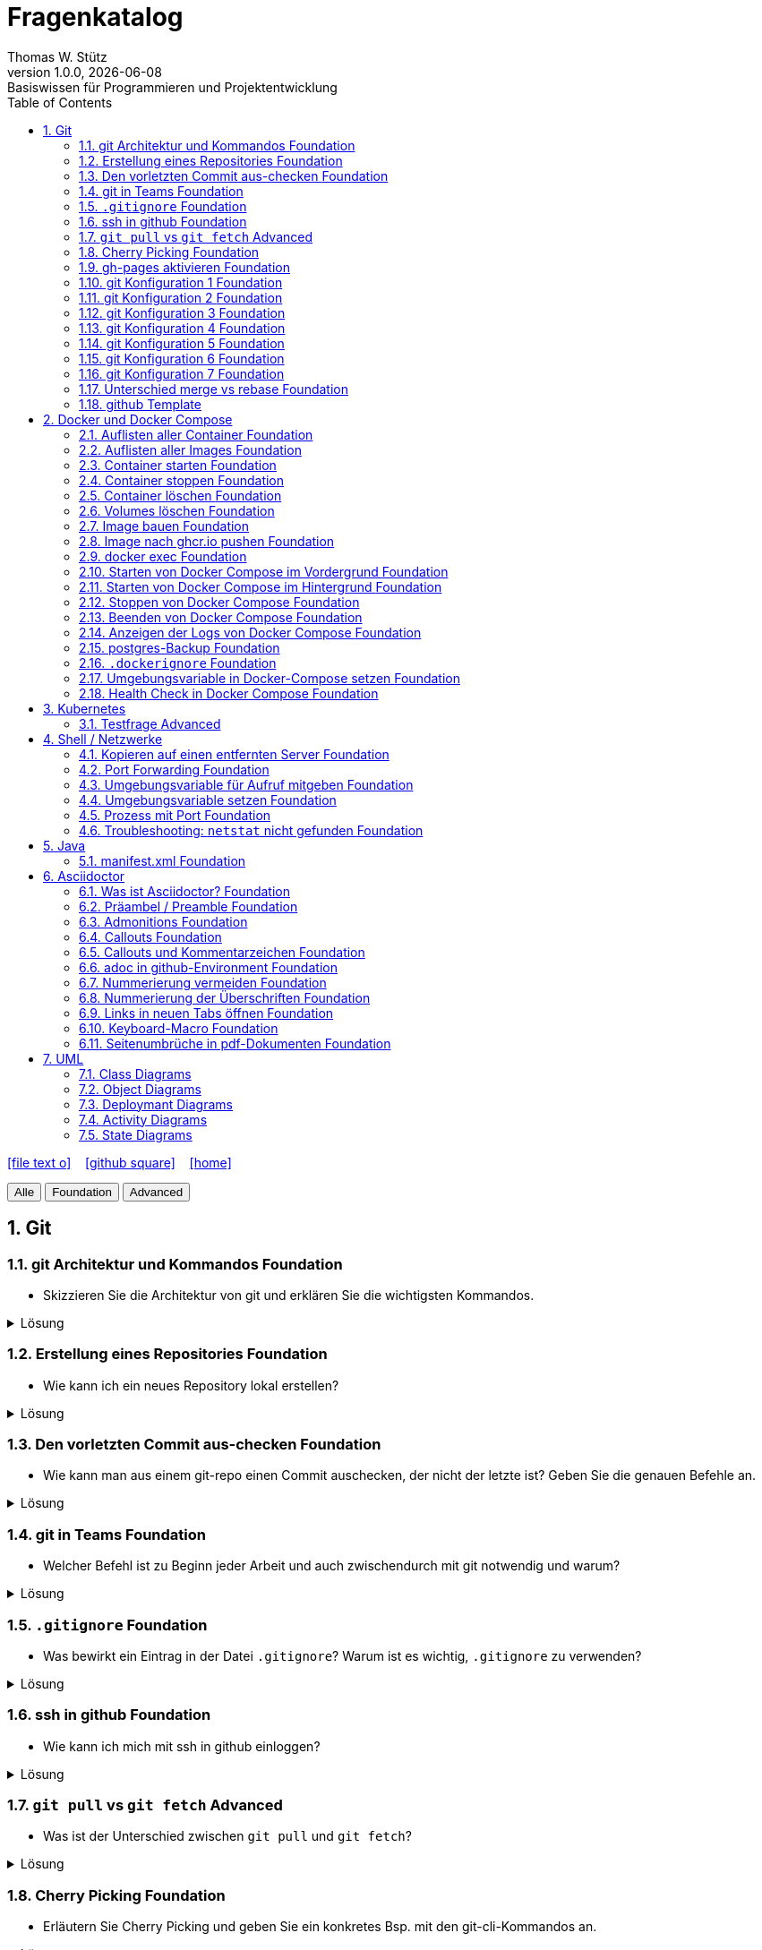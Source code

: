 = Fragenkatalog
Thomas W. Stütz
1.0.0, {docdate}: Basiswissen für Programmieren und Projektentwicklung
:icons: font
:experimental:
:sectnums:
:source-highlighter: rouge
:docinfo: shared
ifndef::imagesdir[:imagesdir: images]
:toc:
ifdef::backend-html5[]
// https://fontawesome.com/v4.7.0/icons/
icon:file-text-o[link=https://github.com/2324-4bhif-wmc/2324-4bhif-wmc-lecture-notes/main/asciidocs/{docname}.adoc] ‏ ‏ ‎
icon:github-square[link=https://github.com/htl-leonding-college/fragenkatalog] ‏ ‏ ‎
icon:home[link=http://edufs.edu.htl-leonding.ac.at/~t.stuetz/hugo/2021/01/lecture-notes/]
endif::backend-html5[]

:toc:

[.buttons]
++++
<button onclick="filterByLevel('')">Alle</button>
<button onclick="filterByLevel('foundation')">Foundation</button>
<button onclick="filterByLevel('advanced')">Advanced</button>
++++

== Git

=== git Architektur und Kommandos [.badge.foundation]#Foundation#

* Skizzieren Sie die Architektur von git und erklären Sie die wichtigsten Kommandos.

.Lösung
[%collapsible]
====
image::git-overview2.png[]
====

=== Erstellung eines Repositories [.badge.foundation]#Foundation#

* Wie kann ich ein neues Repository lokal erstellen?

.Lösung
[%collapsible]
====
[source,shell]
----
git init
----
====

=== Den vorletzten Commit aus-checken [.badge.foundation]#Foundation#

* Wie kann man aus einem git-repo einen Commit auschecken, der nicht der letzte ist? Geben Sie die genauen Befehle an.

.Lösung
[%collapsible]
====
[source,shell]
----
git checkout <Commit-Hash>
----

oder

[source,shell]
----
git checkout HEAD~1
----

|===
|HEAD zeigt auf den aktuellsten Commit.
|HEAD~1 ist der eine Commit davor, also der vorletzte (ident mit HEAD^).
|HEAD~2 wäre der drittletzte, usw.
|HEAD^ Der Vorgänger (also ein Commit zurück). HEAD^ wird verwendet, wenn es mehrere Vorgänger gibt, zB bei einem Merge-Commit -> HEAD^1 ist der erste Vorgänger, HEAD^2 der zweite Vorgänger.
|===
====


=== git in Teams [.badge.foundation]#Foundation#

* Welcher Befehl ist zu Beginn jeder Arbeit und auch zwischendurch mit git notwendig und warum?

.Lösung
[%collapsible]
====
[source,shell]
----
git pull
----
* Damit alle Änderungen der anderen Teammitglieder in den eigenen Branch übernommen werden.

====

=== `.gitignore` [.badge.foundation]#Foundation#

* Was bewirkt ein Eintrag in der Datei `.gitignore`? Warum ist es wichtig, `.gitignore` zu verwenden?

.Lösung
[%collapsible]
====
Ein Eintrag in `.gitignore` sorgt dafür, dass bestimmte Dateien nicht mit ins Git Repository aufgenommen werden. Das ist wichtig,

* weil man sonst generierte Dateien oder Dependencies wie `node_modules` hochladen würde, wodurch `git push` und `git pull` langsamer sind.
* Außerdem ist es sicherheitstechnisch verboten, vertrauliche Daten (z.B. in `.env` Dateien) in einem öffentlichen Repository zu speichern.

IMPORTANT: _Grundsatz_: Dateien, die generiert werden (zB durch kompilieren, durch npm install), sollten nicht im Repository sein. Dateien, die nicht erstellt werden (zB *Konfigurationsdateien*, *Dokumentation*, *Programmcode*) sind im Repository zu speichern. *Aber keine privaten Daten wie Passwörter, API-Keys, etc.!*
====

=== ssh in github [.badge.foundation]#Foundation#

* Wie kann ich mich mit ssh in github einloggen?

.Lösung
[%collapsible]
====
. ssh-key in `~/.ssh` generieren
+
[source,shell]
----
ssh-keygen -t ed25519
----
+
. folgendes in `~/.ssh/config` einfügen:
+
[source,shell]
----
Host github.com
  AddKeysToAgent yes
  UseKeychain yes
  IdentityFile ~/.ssh/id_ed25519
----

. public-key in Developer-Settings in github einfügen
+
gh-profile -> Settings -> SSH and GPG keys -> New SSH key
====



=== `git pull` vs `git fetch` [.badge.advanced]#Advanced#

* Was ist der Unterschied zwischen `git pull` und `git fetch`?

.Lösung
[%collapsible]
====
`git pull` ist eine Kombination aus `git fetch` und `git merge`. Es lädt die neuesten Änderungen vom Remote-Repository herunter und integriert sie in den aktuellen Branch. `git fetch` hingegen lädt nur die Änderungen herunter, ohne sie zu integrieren. Dies ermöglicht es Ihnen, die Änderungen zu überprüfen, bevor Sie sie in Ihren Branch übernehmen.
====

=== Cherry Picking [.badge.foundation]#Foundation#

* Erläutern Sie Cherry Picking und geben Sie ein konkretes Bsp. mit den git-cli-Kommandos an.

.Lösung
[%collapsible]
====
`Cherry Picking` bedeutet, einzelne Commits aus einem Branch (z.B. Feature-Branch) in den derzeitigen (z.B. Main-Branch) zu übernehmen, ohne den ganzen Feature-Branch zu mergen. Dabei wird der ausgewählte Commit auf den aktuellen Branch übernommen, und der `HEAD` zeigt anschließend auf den neuen Commit. Man verwendet es z.B. wenn man im Feature-Branch einen Bug gefixt hat, aber das Feature noch nicht fertig ist.

.Befehl:
[source,shell]
----
git cherry-pick <Commit-Hash>
----
====

=== gh-pages aktivieren [.badge.foundation]#Foundation#

* Wie kann man für ein repo gh-pages aktivieren?

.Lösung
[%collapsible]
====
. Erstelle einen Branch `gh-pages` und pushe ihn auf GitHub.
. Gehe zu den Einstellungen (Settings) des Repositories auf GitHub.
. Settings - Pages - Deploy from a branch - gh-pages / root
+
image::gh-pages-aktivieren.png[]
====


=== git Konfiguration 1 [.badge.foundation]#Foundation#

* Wie kann man sich die git-Konfiguration des aktuellen Repositories anzeigen lassen? Annahme: Sie befinden sich im Projektverzeichnis.

.Lösung
[%collapsible]
====
[source,shell]
----
git config list
----

.result (kbd:[q] zum Beenden)
----
credential.helper=osxkeychain
user.name=maxmustermann
user.email=m.mustermann@students.htl-leonding.ac.at
core.autocrlf=input
init.defaultbranch=main
(END)
----
====

=== git Konfiguration 2 [.badge.foundation]#Foundation#

* Welche Scopes gibt es bei der Konfiguration in git? Welchen Vorteil haben Scopes?

.Lösung
[%collapsible]
====
* `--global`: Gilt für alle Repositories des Benutzers.
* `--local`: Gilt nur für das aktuelle Repository.

Man kann zB grundsätzlich alle Repositories (zB für die Firma) mit public credentials (user.name, user.email) versehen und nur für gewisse Projekte (zB privat) andere credentials verwenden.


====


=== git Konfiguration 3 [.badge.foundation]#Foundation#

* Wie kann man den lokalen Git-Benutzernamen und E-Mail-Adresse einsehen?

.Lösung
[%collapsible]
====
[source,shell]
----
git config user.name
git config user.email
----

.result
----
mmustermann
m.mustermann@private-mail.at
----
====

=== git Konfiguration 4 [.badge.foundation]#Foundation#

* Wie kann man den globalen Git-Benutzernamen und E-Mail-Adresse einsehen?

.Lösung
[%collapsible]
====
[source,shell]
----
git config --global user.name
git config --global user.email
----

.result
----
maxmustermann
m.mustermann@students.htl-leonding.ac.at
----
====

=== git Konfiguration 5 [.badge.foundation]#Foundation#

* Wie kann man seine git-credentials lokal setzen

.Lösung
[%collapsible]
====
[source,shell]
----
git config --local user.name "Dein Name"
git config --local user.email "deine.email@beispiel.com"
----
====

=== git Konfiguration 6 [.badge.foundation]#Foundation#

* Wie kann man seine git-credentials global setzen

.Lösung
[%collapsible]
====
[source,shell]
----
git config --global user.name "Dein Name"
git config --global user.email "deine.email@beispiel.com"
----
====




=== git Konfiguration 7 [.badge.foundation]#Foundation#

* Wie kann man seine git-credentials wieder vom System (aus der Keychain) löschen? zB im EDV-Saal

.Lösung
[%collapsible]
====
[source,shell]
----
git config --global --unset-all user.name
git config --global --unset-all user.email
----
====

=== Unterschied merge vs rebase [.badge.foundation]#Foundation#

.Lösung
[%collapsible]
====
* Links:
** https://www.atlassian.com/git/tutorials/merging-vs-rebasing[Atlassian - Merging vs. rebasing^]

====

=== github Template

* Welchen Zweck erfüllt ein github-Template-Repo?












== Docker und Docker Compose

=== Auflisten aller Container [.badge.foundation]#Foundation#

.Lösung
[%collapsible]
====
[source,shell]
----
docker container ls -a #<.>
docker ps -a #<.>
----
<.> -a zeigt alle Container (laufend + gestoppt)
<.> deprecated, daher nicht mehr verwenden
====

=== Auflisten aller Images [.badge.foundation]#Foundation#

.Lösung
[%collapsible]
====
[source,shell]
----
docker image ls
docker images #<.>
----
<.> deprecated, daher nicht mehr verwenden
====

=== Container starten [.badge.foundation]#Foundation#

.Lösung
[%collapsible]
====
[source,shell]
----
docker run [optionen] image-name #<.>
docker start container-name-or-id #<.>
----
<.> Neuen Container starten
<.> Gestoppten Container erneut starten
====

=== Container stoppen [.badge.foundation]#Foundation#
.Lösung
[%collapsible]
====
[source,shell]
----
docker stop <container-name-or-id>
----

- Beispiel

[source,shell]
----
docker stop a1b2c3d4e5f6
----

====

=== Container löschen [.badge.foundation]#Foundation#

.Lösung
[%collapsible]
====
[source,shell]
----
docker rm <container-name-or-id>
----
IMPORTANT: Man kann nur gestoppte Container löschen. Falls er noch läuft, bekommt man einen Fehler.

. Optional: Container erzwingen löschen
[source,shell]
----
docker rm -f <container-name-or-id> #<.>
----
<.> Mit -f(force) wird der Container auch gelöscht, wenn er läuft - das wirkt wie ein harter Kill + Löschung.
====


=== Volumes löschen [.badge.foundation]#Foundation#
.Lösung
[%collapsible]
====
[source,shell]
----
docker volume rm <volume-name>
----

.Beispiel

[source,shell]
----
docker volume rm mein-volume
----
IMPORTANT: Man muss zuerst den Container, mit dem das Volume verbunden ist, stoppen und löschen.

====

=== Image bauen [.badge.foundation]#Foundation#
.Lösung
[%collapsible]
====
- Um ein Docker-Image zu bauen, braucht man eine Datei namens Dockerfile und einen Build-Befehl

- Die wichtigsten Dockerfile Instruktionen:

[cols="1,3", options="header"]
|===
|Instruction |Description

|`ADD`          |Add local or remote files and directories. Use with care.
|`ARG`          |Use build-time variables.
|`CMD`          |Specify default commands.
|`COPY`         |Copy files and directories.
|`ENTRYPOINT`   |Specify default executable.
|`ENV`          |Set environment variables.
|`EXPOSE`       |Describe which ports your application is listening on.
|`FROM`         |Create a new build stage from a base image.
|`HEALTHCHECK`  |Check a container's health on startup.
|`LABEL`        |Add metadata to an image.
|`MAINTAINER`   |Specify the author of an image.
|`ONBUILD`      |Specify instructions for when the image is used in a build.
|`RUN`          |Execute build commands.
|`SHELL`        |Set the default shell of an image.
|`STOPSIGNAL`   |Specify the system call signal for exiting a container.
|`USER`         |Set user and group ID.
|`VOLUME`       |Create volume mounts.
|`WORKDIR`      |Change working directory.
|===

- Beispiel
. Dockerfile im Projektordner erstellen

[source,shell]
----
# Dockerfile
FROM node:18 <.>
WORKDIR /app <.>
COPY . . <.>
RUN npm install <.>
CMD ["node", "index.js"] <.>

----
<.> Legt Node.js 18 als Basis-Image fest
<.> Wechselt in den Arbeitsordner /app im Container
<.> Kopiert alle Dateien vom Host ins Containerverzeichnis
<.> Führt npm install beim Build aus (Abhängigkeiten installieren)
<.> Definiert, was beim Containerstart ausgeführt wird


[start=2]
. Image bauen
[source,shell]
----
docker build -t mein-node-image . <.>
----

====


=== Image nach ghcr.io pushen [.badge.foundation]#Foundation#

* Wie kann man ein Image in eine andere Registry als `hub.docker.com` pushen?

.Lösung
[%collapsible]
====
[source,shell]
----
docker tag <image_name> ghcr.io/<user>/<repo>:<tag>
docker push ghcr.io/<user>/<repo>:<tag>
----

. Beispiel:
[source,shell]
----
docker tag my-image ghcr.io/htl-leonding-college/my-image:latest
docker push ghcr.io/htl-leonding-college/my-image:latest
----

Der Name des Images beinhaltet den Namen des Repositories, in dem das Image gespeichert werden soll. Der Tag ist optional, aber es ist eine gute Praxis, ihn zu verwenden, um verschiedene Versionen des Images zu kennzeichnen.
====

=== docker exec [.badge.foundation]#Foundation#

* Wie kann ich in einen laufenden Container ein Programm zB die shell starten?

.Lösung
[%collapsible]
====
[source,shell]
----
docker exec -it <container_id> /bin/bash
----
====

=== Starten von Docker Compose im Vordergrund [.badge.foundation]#Foundation#

.Lösung
[%collapsible]
====
[source,shell]
----
docker compose -f my-docker-compose-file.yaml up
----
====

=== Starten von Docker Compose im Hintergrund [.badge.foundation]#Foundation#

.Lösung
[%collapsible]
====
[source,shell]
----
docker compose -f my-docker-compose-file.yaml up -d
----

-d ... detached mode

====

=== Stoppen von Docker Compose [.badge.foundation]#Foundation#

.Lösung
[%collapsible]
====

[source,shell]
----
docker compose -f my-docker-compose-file.yaml stop
----

* Links:
** https://medium.com/@laurap_85411/docker-compose-stop-vs-down-e4e8d6515a85[Docker compose stop VS down^]
====





=== Beenden von Docker Compose [.badge.foundation]#Foundation#

.Lösung
[%collapsible]
====

[source,shell]
----
docker compose -f my-docker-compose-file.yaml down
----
====
=== Anzeigen der Logs von Docker Compose [.badge.foundation]#Foundation#

.Lösung
[%collapsible]
====
[source,shell]
----
docker compose -f my-docker-compose-file.yaml logs -f
----

* Links:
** https://medium.com/@laurap_85411/docker-compose-stop-vs-down-e4e8d6515a85[Docker compose stop VS down^]

====


=== postgres-Backup [.badge.foundation]#Foundation#

* Wie kann man ein Backup einer gedockerten postgres DB erstellen?

.Lösung
[%collapsible]
====
[source,shell]
----
docker compose --file=docker-compose.yaml exec -it postgres pg_dump --username=app db | gzip > sql.gz
----
+
.Ev. auch
[source,shell]
----
docker exec -t <container_id> pg_dumpall -c -U <user> > dump_`date +%Y-%m-%d"_"%H_%M_%S`.sql
----
====


=== `.dockerignore` [.badge.foundation]#Foundation#

* Was bewirkt ein Eintrag in der Datei `.dockerignore`? Warum ist es wichtig, `.dockerignore` zu verwenden?

.Lösung
[%collapsible]
====
- Ein Eintrag in der Datei .dockerignore bewirkt, dass bestimmte Dateien oder Ordner vom Docker-Build Kontext ausgeschlossen werden - also nicht ins Image kopiert werden.

- Typische Beispiele für Dateien und Ordner, die nicht ins Docker-Image übernommen werden:

. `.git/`
. `node_modules/`
. `*.log`


Vorteile:

. Schnellerer Build - Docker verarbeitet weniger Daten
. Saubereres Image - nur relevante Dateien landen im Image
. Mehr Sicherheit  - keine sensiblen Daten wie `.env`, SSH-Keys usw. gelangen ins Image
. Weniger Speicherverbrauch - kleinere und effizientere Images
====

=== Umgebungsvariable in Docker-Compose setzen [.badge.foundation]#Foundation#

* Warum werden Umgebungsvariablen in docker compose verwendet?

=== Health Check in Docker Compose [.badge.foundation]#Foundation#

* Warum und wie wird in docker compose ein health-check durchgeführt? Zeigen Sie dies am Bsp einer postgres-Datenbank.


== Kubernetes

=== Testfrage [.badge.advanced]#Advanced#


== Shell / Netzwerke

=== Kopieren auf einen entfernten Server [.badge.foundation]#Foundation#

* Wie kann ich eine Datei auf einen entfernten Server kopieren?

.Lösung
[%collapsible]
====
[source,shell]
----
scp -i ~/.ssh/id_ed25519 <file> <user>@<remote-server>:<path>
----
====

=== Port Forwarding [.badge.foundation]#Foundation#

* Wie kann ich einen Port eines entfernten Servers auf einen lokalen Port weiterleiten? zB Port 5432 von einem Server mit laufenden docker-compose - Containern auf Port 5432 auf localhost?

.Lösung
[%collapsible]
====

[source,shell]
----
ssh -L 5432:localhost:5432 <user>@<remote-server>
----

Wenn der Port 5432 auf lokalhost nicht verfügbar ist, kann ich den Port 5432 vom Server auch auf einen anderen Port  von localhostweiterleiten, zB 5433.
====


=== Umgebungsvariable für Aufruf mitgeben [.badge.foundation]#Foundation#

* Wie kann ich nur für einen Aufruf eine Umgebungsvariable setzen?

.Lösung
[%collapsible]
====
[source,shell]
----
MY_ENV_VAR=1234 ./my_script.sh
----

.zB
[source,shell]
----
PGPASSWORD=app pg_dump --username=app db
----
====


=== Umgebungsvariable setzen [.badge.foundation]#Foundation#

* Wie kann ich eine Umgebungsvariable für alle Aufrufe setzen?

.Lösung
[%collapsible]
====
* Umgebungsvariablen gibt es sowohl für Linux, MacOS und auch für Windows.

* Environment - Variablen die nicht nur für den aktuellen Aufruf, sondern für alle Aufrufe gesetzt werden, ist bspw. die PATH-Variable, die angibt, wo nach ausführbaren Dateien gesucht wird.

* In Linux uns MacOS werden Umgebungsvariable wie folgt gesetzt:
+
[source,shell]
----
export MY_ENV_VAR=1234
----

* In Windows ist das unterschiedlich je nach Shell. Falls das wen interessiert, soll er/sie sich das recherchieren.
+
.In Windows kann man Umgebungsvariablen auch über die Systemsteuerung setzen:
image::environment-variables-in-windows.png[]



* In Linux uns MacOS werden Umgebungsvariable wie folgt verwendet:
+
[source,shell]
----
echo $MY_ENV_VAR
----

* In Windows
+
[source,powershell]
----
echo %MY_ENV_VAR%
----



====


=== Prozess mit Port [.badge.foundation]#Foundation#

* Wie kann ich einen Prozess mit Port 8080 auf einem Linux-Server finden?

.Lösung
[%collapsible]
====
.Dafür gibt es mehrere Möglichkeiten:
[source,shell]
----
netstat -tulpn | grep 8080
lsof -i :8080

----
====

=== Troubleshooting: `netstat` nicht gefunden [.badge.foundation]#Foundation#

* Wenn der Befehl `netstat` nicht gefunden wird, was kann ich tun?

.Lösung
[%collapsible]
====
[source,shell]
----
sudo apt install net-tools
----
====



== Java

=== manifest.xml [.badge.foundation]#Foundation#

== Asciidoctor

=== Was ist Asciidoctor? [.badge.foundation]#Foundation#

* Was ist Asciidoctor?

.Lösung
[%collapsible]
====

* Links:
** https://www.informatik.htw-dresden.de/~zirkelba/praktika/se/arbeiten-mit-git-und-asciidoc/praktikumsaufgaben-teil-02.html[]
** https://www.hznet.de/textproc/asciidoc-intro.pdf

====

=== Präambel / Preamble [.badge.foundation]#Foundation#

* Was ist eine Präambel?


.Lösung
[%collapsible]
====

- In AsciiDoc ist eine Präambel der Abschnitt vor der ersten Überschrift. Sie dient dazu, Einleitungstext, Metadaten oder Kontext anzugeben, der nicht Teil eines Kapitels ist.

- Beispiel

[source,markdown]
----
= Fragenkatalog
Thomas W. Stütz
1.0.0, {docdate}: Basiswissen für Programmieren und Projektentwicklung
:icons: font
:experimental:
:sectnums:
:source-highlighter: rouge
:docinfo: shared
ifndef::imagesdir[:imagesdir: images]
:toc:
ifdef::backend-html5[]
// https://fontawesome.com/v4.7.0/icons/
icon:file-text-o[link=https://github.com/2324-4bhif-wmc/2324-4bhif-wmc-lecture-notes/main/asciidocs/{docname}.adoc] ‏ ‏ ‎
icon:github-square[link=https://github.com/htl-leonding-college/fragenkatalog] ‏ ‏ ‎
icon:home[link=http://edufs.edu.htl-leonding.ac.at/~t.stuetz/hugo/2021/01/lecture-notes/]
endif::backend-html5[]

:toc:
----
====

=== Admonitions [.badge.foundation]#Foundation#

* Was sind Admonitions?

.Lösung
[%collapsible]
====

- Admonitions (auch Hinweisboxen genannt) sind auffällige Informationsblöcke in AsciiDoc, die besondere Inhalte wie Warnungen, Tipps oder wichtige Hinweise hervorheben. Sie helfen, wichtige Stellen optisch hervorzuheben und besser verständlich zu machen.


Typische Admonitions sind:

- `NOTE`: allgemeiner Hinweis
- `TIP`: nützlicher Tipp
- `IMPORTANT`: wichtige Info
- `WARNING`: mögliche Probleme
- `CAUTION`: Gefahr oder kritischer Fehler

IMPORTANT: Damit die Icons angezeigt werden, muss man in der Präambel setzen:

[source,asciidoc]
----
:icons: font
----

====


=== Callouts [.badge.foundation]#Foundation#

* Was sind Callouts?

.Lösung
[%collapsible]
====
Kommentare für Code im Source-Block

Man unterscheidet zwischen:

* *automatische Callouts*
+
[source,java]
----
public class Main {
    public static void main(String[] args) {
        System.out.println("Hallo Welt"); // \<.>
    }
}
----
 <.> Print-Statement

* *manuelle Callouts*
+
[source,java]
----
public class Main {
    public static void main(String[] args) {
        System.out.println("Hallo Welt"); // \<1>
    }
}
----
 <1> Print-Statement
+
Manuelle Callouts sind an verschiedenen Stellen *wiederverwendbar*.

IMPORTANT: Verwende die Kommentarzeichen der jeweiligen Programmiersprache.
====

=== Callouts und Kommentarzeichen [.badge.foundation]#Foundation#

* Wieso sind Callouts im Code mit einem Kommentarzeichen zu verwenden

.Lösung
[%collapsible]
====
* Wenn im Code eines Projektes Callouts verwendet werden, dann sind diese mit einem Kommentarzeichen zu kennzeichnen. Sonst würde der Code nicht mehr ausführbar sein.

* Es sind die Kommentarzeichen der jeweiligen Programmiersprache zu verwenden.

.Beispiel
[source,shell]
----
docker compose -f docker-compose.yaml up #\<.>

----

 <.> Callout-Text

.Result
[source,shell]
----
docker compose -f docker-compose.yaml up #<.>
----

<.> Callout-Text
====

=== adoc in github-Environment [.badge.foundation]#Foundation#

* Wie kann man die Admonitions in github in einem `README.adoc` anzeigen lassen?

.Lösung
[%collapsible]
====
[source,asciidoc]
----
    ifdef::env-github[]
    :tip-caption: :bulb:
    :note-caption: :information_source:
    :important-caption: :heavy_exclamation_mark:
    :caution-caption: :fire:
    :warning-caption: :warning:
    endif::[]
----
====

=== Nummerierung vermeiden [.badge.foundation]#Foundation#

* Wie kann man eine Überschrift von der Nummerierung ausnehmen?

.Lösung
[%collapsible]
====
[source,asciidoc]
----
[discrete]
== Überschrift
----
====


=== Nummerierung der Überschriften [.badge.foundation]#Foundation#

* wie kann man die Überschriften nummerieren?

.Lösung
[%collapsible]
====
[source,asciidoc]
----
:sectnums:
----
====

=== Links in neuen Tabs öffnen [.badge.foundation]#Foundation#

* Wie werden Links in einem Asciidoctor-Dokument in neuen Tabs geöffnet?

.Lösung
[%collapsible]
====
Man muss ein `Caret` (^) nach dem Link-Text einfügen.
[source,asciidoc]
----
Link[Text^]
----
====

=== Keyboard-Macro [.badge.foundation]#Foundation#

* Wie kann man ein Keyboard-Macro in Asciidoctor erstellen?

.Lösung
[%collapsible]
====
.1. In der Präambel `experimental` aktivieren
[source,asciidoc]
----
:experimental:
----

.2. Im Text die Taste definieren
[source,asciidoc]
----
Drücken Sie die kbd:[RETURN]-Taste
----

.result
Drücken Sie die kbd:[RETURN]-Taste
====


=== Seitenumbrüche in pdf-Dokumenten [.badge.foundation]#Foundation#

* Wie kann man einen Seitenumbruch in einem pdf-Dokument erzeugen?

.Lösung
[%collapsible]
====
[source,asciidoc]
----
ifdef::backend-pdf[<<<]
----
====





== UML

=== Class Diagrams

=== Object Diagrams

=== Deploymant Diagrams

=== Activity Diagrams

=== State Diagrams
